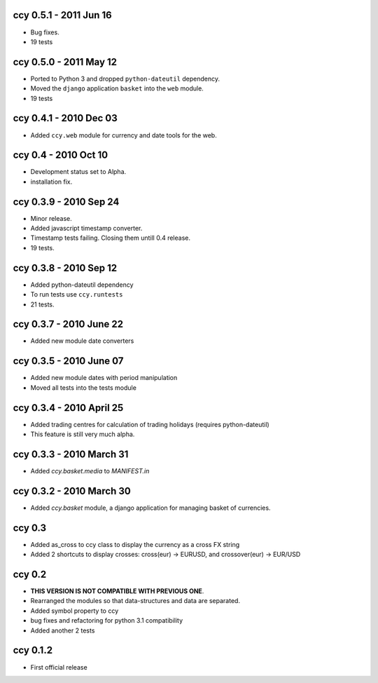 ccy 0.5.1 - 2011 Jun 16
===========================
* Bug fixes.
* 19 tests

ccy 0.5.0 - 2011 May 12
===========================
* Ported to Python 3 and dropped ``python-dateutil`` dependency.
* Moved the ``django`` application ``basket`` into the ``web`` module.
* 19 tests

ccy 0.4.1 - 2010 Dec 03
==========================
* Added ``ccy.web`` module for currency and date tools for the web.

ccy 0.4 - 2010 Oct 10
==========================
* Development status set to Alpha.
* installation fix.

ccy 0.3.9  - 2010 Sep 24
=============================
* Minor release.
* Added javascript timestamp converter.
* Timestamp tests failing. Closing them untill 0.4 release.
* 19 tests.
 
ccy 0.3.8  - 2010 Sep 12
=============================
* Added python-dateutil dependency
* To run tests use ``ccy.runtests``
* 21 tests.
 
ccy 0.3.7  - 2010 June 22
=============================
* Added new module date converters
 
ccy 0.3.5  - 2010 June 07
=============================
* Added new module dates with period manipulation
* Moved all tests into the tests module
 
ccy 0.3.4  - 2010 April 25
=============================
* Added trading centres for calculation of trading holidays (requires python-dateutil)
* This feature is still very much alpha.

ccy 0.3.3  - 2010 March 31
=============================
* Added `ccy.basket.media` to `MANIFEST.in`

ccy 0.3.2  - 2010 March 30
=============================
* Added `ccy.basket` module, a django application for managing basket of currencies.

ccy 0.3
==============
* Added as_cross to ccy class to display the currency as a cross FX string
* Added 2 shortcuts to display crosses: cross(eur) -> EURUSD, and crossover(eur) -> EUR/USD
 
ccy 0.2
==============
* **THIS VERSION IS NOT COMPATIBLE WITH PREVIOUS ONE**.
* Rearranged the modules so that data-structures and data are separated.
* Added symbol property to ccy
* bug fixes and refactoring for python 3.1 compatibility
* Added another 2 tests
 
ccy 0.1.2
============
* First official release
 
